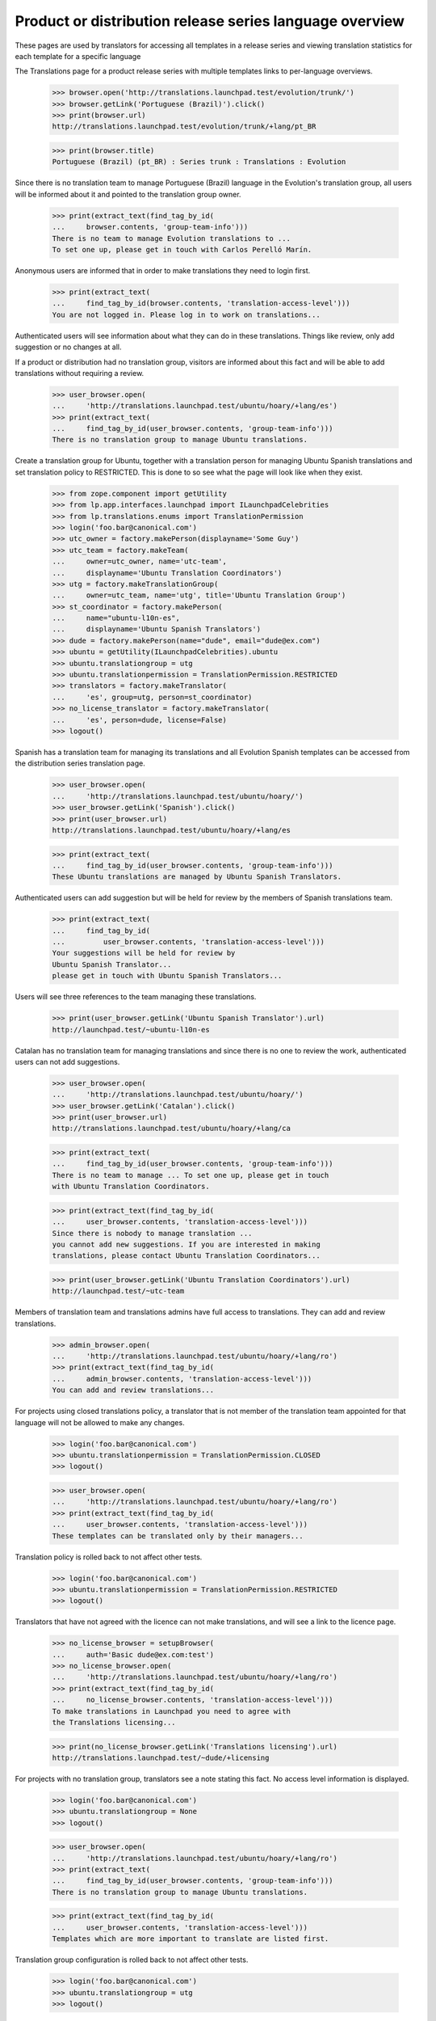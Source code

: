 Product or distribution release series language overview
========================================================

These pages are used by translators for accessing all templates in a
release series and viewing translation statistics for each template for
a specific language

The Translations page for a product release series with multiple
templates links to per-language overviews.

    >>> browser.open('http://translations.launchpad.test/evolution/trunk/')
    >>> browser.getLink('Portuguese (Brazil)').click()
    >>> print(browser.url)
    http://translations.launchpad.test/evolution/trunk/+lang/pt_BR

    >>> print(browser.title)
    Portuguese (Brazil) (pt_BR) : Series trunk : Translations : Evolution

Since there is no translation team to manage Portuguese (Brazil) language
in the Evolution's translation group, all users will be informed about it
and pointed to the translation group owner.

    >>> print(extract_text(find_tag_by_id(
    ...     browser.contents, 'group-team-info')))
    There is no team to manage Evolution translations to ...
    To set one up, please get in touch with Carlos Perelló Marín.

Anonymous users are informed that in order to make translations they
need to login first.

    >>> print(extract_text(
    ...     find_tag_by_id(browser.contents, 'translation-access-level')))
    You are not logged in. Please log in to work on translations...

Authenticated users will see information about what they can do in
these translations. Things like review, only add suggestion or no
changes at all.

If a product or distribution had no translation group, visitors are
informed about this fact and will be able to add translations without
requiring a review.

    >>> user_browser.open(
    ...     'http://translations.launchpad.test/ubuntu/hoary/+lang/es')
    >>> print(extract_text(
    ...     find_tag_by_id(user_browser.contents, 'group-team-info')))
    There is no translation group to manage Ubuntu translations.

Create a translation group for Ubuntu, together with a translation
person for managing Ubuntu Spanish translations and set translation
policy to RESTRICTED.
This is done to so see what the page will look like when they exist.

    >>> from zope.component import getUtility
    >>> from lp.app.interfaces.launchpad import ILaunchpadCelebrities
    >>> from lp.translations.enums import TranslationPermission
    >>> login('foo.bar@canonical.com')
    >>> utc_owner = factory.makePerson(displayname='Some Guy')
    >>> utc_team = factory.makeTeam(
    ...     owner=utc_owner, name='utc-team',
    ...     displayname='Ubuntu Translation Coordinators')
    >>> utg = factory.makeTranslationGroup(
    ...     owner=utc_team, name='utg', title='Ubuntu Translation Group')
    >>> st_coordinator = factory.makePerson(
    ...     name="ubuntu-l10n-es",
    ...     displayname='Ubuntu Spanish Translators')
    >>> dude = factory.makePerson(name="dude", email="dude@ex.com")
    >>> ubuntu = getUtility(ILaunchpadCelebrities).ubuntu
    >>> ubuntu.translationgroup = utg
    >>> ubuntu.translationpermission = TranslationPermission.RESTRICTED
    >>> translators = factory.makeTranslator(
    ...     'es', group=utg, person=st_coordinator)
    >>> no_license_translator = factory.makeTranslator(
    ...     'es', person=dude, license=False)
    >>> logout()

Spanish has a translation team for managing its translations and all
Evolution Spanish templates can be accessed from the distribution series
translation page.

    >>> user_browser.open(
    ...     'http://translations.launchpad.test/ubuntu/hoary/')
    >>> user_browser.getLink('Spanish').click()
    >>> print(user_browser.url)
    http://translations.launchpad.test/ubuntu/hoary/+lang/es

    >>> print(extract_text(
    ...     find_tag_by_id(user_browser.contents, 'group-team-info')))
    These Ubuntu translations are managed by Ubuntu Spanish Translators.

Authenticated users can add suggestion but will be held for review by
the members of Spanish translations team.

    >>> print(extract_text(
    ...     find_tag_by_id(
    ...         user_browser.contents, 'translation-access-level')))
    Your suggestions will be held for review by
    Ubuntu Spanish Translator...
    please get in touch with Ubuntu Spanish Translators...

Users will see three references to the team managing these translations.

    >>> print(user_browser.getLink('Ubuntu Spanish Translator').url)
    http://launchpad.test/~ubuntu-l10n-es

Catalan has no translation team for managing translations and since
there is no one to review the work, authenticated users can not add
suggestions.

    >>> user_browser.open(
    ...     'http://translations.launchpad.test/ubuntu/hoary/')
    >>> user_browser.getLink('Catalan').click()
    >>> print(user_browser.url)
    http://translations.launchpad.test/ubuntu/hoary/+lang/ca

    >>> print(extract_text(
    ...     find_tag_by_id(user_browser.contents, 'group-team-info')))
    There is no team to manage ... To set one up, please get in touch
    with Ubuntu Translation Coordinators.

    >>> print(extract_text(find_tag_by_id(
    ...     user_browser.contents, 'translation-access-level')))
    Since there is nobody to manage translation ...
    you cannot add new suggestions. If you are interested in making
    translations, please contact Ubuntu Translation Coordinators...

    >>> print(user_browser.getLink('Ubuntu Translation Coordinators').url)
    http://launchpad.test/~utc-team

Members of translation team and translations admins have full access to
translations. They can add and review translations.

    >>> admin_browser.open(
    ...     'http://translations.launchpad.test/ubuntu/hoary/+lang/ro')
    >>> print(extract_text(find_tag_by_id(
    ...     admin_browser.contents, 'translation-access-level')))
    You can add and review translations...

For projects using closed translations policy, a translator that is not
member of the translation team appointed for that language will not
be allowed to make any changes.

    >>> login('foo.bar@canonical.com')
    >>> ubuntu.translationpermission = TranslationPermission.CLOSED
    >>> logout()

    >>> user_browser.open(
    ...     'http://translations.launchpad.test/ubuntu/hoary/+lang/ro')
    >>> print(extract_text(find_tag_by_id(
    ...     user_browser.contents, 'translation-access-level')))
    These templates can be translated only by their managers...

Translation policy is rolled back to not affect other tests.

    >>> login('foo.bar@canonical.com')
    >>> ubuntu.translationpermission = TranslationPermission.RESTRICTED
    >>> logout()

Translators that have not agreed with the licence can not make
translations, and will see a link to the licence page.

    >>> no_license_browser = setupBrowser(
    ...     auth='Basic dude@ex.com:test')
    >>> no_license_browser.open(
    ...     'http://translations.launchpad.test/ubuntu/hoary/+lang/ro')
    >>> print(extract_text(find_tag_by_id(
    ...     no_license_browser.contents, 'translation-access-level')))
    To make translations in Launchpad you need to agree with
    the Translations licensing...

    >>> print(no_license_browser.getLink('Translations licensing').url)
    http://translations.launchpad.test/~dude/+licensing

For projects with no translation group, translators see a note stating
this fact. No access level information is displayed.

    >>> login('foo.bar@canonical.com')
    >>> ubuntu.translationgroup = None
    >>> logout()

    >>> user_browser.open(
    ...     'http://translations.launchpad.test/ubuntu/hoary/+lang/ro')
    >>> print(extract_text(
    ...     find_tag_by_id(user_browser.contents, 'group-team-info')))
    There is no translation group to manage Ubuntu translations.

    >>> print(extract_text(find_tag_by_id(
    ...     user_browser.contents, 'translation-access-level')))
    Templates which are more important to translate are listed first.

Translation group configuration is rolled back to not affect other tests.

    >>> login('foo.bar@canonical.com')
    >>> ubuntu.translationgroup = utg
    >>> logout()

The details of the page are tested at the view level.
